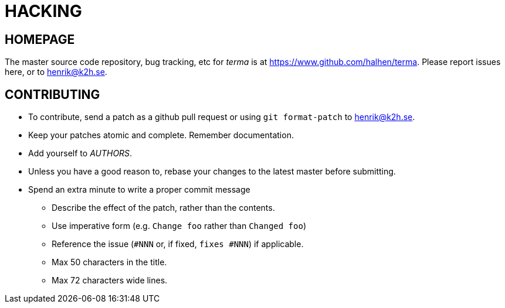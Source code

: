 HACKING
=======

HOMEPAGE
--------

The master source code repository, bug tracking, etc for  _terma_ is at
https://www.github.com/halhen/terma. Please report issues here, or to
henrik@k2h.se.


CONTRIBUTING
------------
* To contribute, send a patch as a github pull request or using
  +git format-patch+ to henrik@k2h.se.
* Keep your patches atomic and complete. Remember documentation.
* Add yourself to _AUTHORS_.
* Unless you have a good reason to, rebase your changes to the latest
  master before submitting.
* Spend an extra minute to write a proper commit message
** Describe the effect of the patch, rather than the contents.
** Use imperative form (e.g. +Change foo+ rather than +Changed foo+)
** Reference the issue (+#NNN+ or, if fixed, +fixes #NNN+) if
   applicable.
** Max 50 characters in the title.
** Max 72 characters wide lines.
